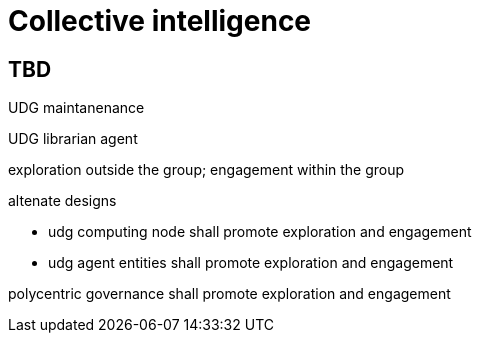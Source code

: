 = Collective intelligence

== TBD



UDG maintanenance

UDG librarian agent

exploration outside the group; engagement within the group

altenate designs

* udg computing node shall promote exploration and engagement
* udg agent entities shall promote exploration and engagement

polycentric governance shall promote exploration and engagement
